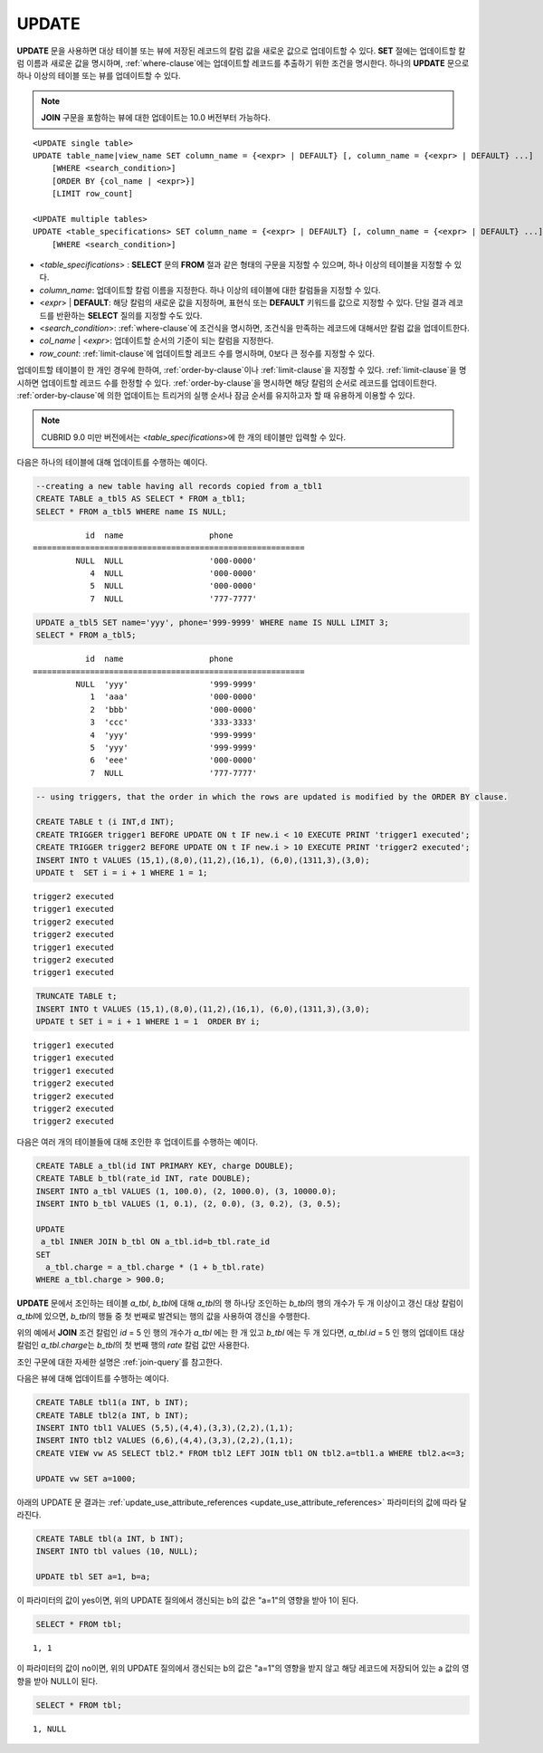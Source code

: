 ******
UPDATE
******

**UPDATE** 문을 사용하면 대상 테이블 또는 뷰에 저장된 레코드의 칼럼 값을 새로운 값으로 업데이트할 수 있다. **SET** 절에는 업데이트할 칼럼 이름과 새로운 값을 명시하며, :ref:`where-clause`\ 에는 업데이트할 레코드를 추출하기 위한 조건을 명시한다. 하나의 **UPDATE** 문으로 하나 이상의 테이블 또는 뷰를 업데이트할 수 있다.

.. note:: **JOIN** 구문을 포함하는 뷰에 대한 업데이트는 10.0 버전부터 가능하다.

::

    <UPDATE single table>
    UPDATE table_name|view_name SET column_name = {<expr> | DEFAULT} [, column_name = {<expr> | DEFAULT} ...]
        [WHERE <search_condition>]
        [ORDER BY {col_name | <expr>}]
        [LIMIT row_count]
     
    <UPDATE multiple tables>
    UPDATE <table_specifications> SET column_name = {<expr> | DEFAULT} [, column_name = {<expr> | DEFAULT} ...]
        [WHERE <search_condition>]

*   <*table_specifications*> : **SELECT** 문의 **FROM** 절과 같은 형태의 구문을 지정할 수 있으며, 하나 이상의 테이블을 지정할 수 있다.

*   *column_name*: 업데이트할 칼럼 이름을 지정한다. 하나 이상의 테이블에 대한 칼럼들을 지정할 수 있다.

*   <*expr*> | **DEFAULT**: 해당 칼럼의 새로운 값을 지정하며, 표현식 또는 **DEFAULT** 키워드를 값으로 지정할 수 있다. 단일 결과 레코드를 반환하는 **SELECT** 질의를 지정할 수도 있다.

*   <*search_condition*>: :ref:`where-clause`\ 에 조건식을 명시하면, 조건식을 만족하는 레코드에 대해서만 칼럼 값을 업데이트한다.

*   *col_name* | <*expr*>: 업데이트할 순서의 기준이 되는 칼럼을 지정한다.

*   *row_count*: :ref:`limit-clause`\ 에 업데이트할 레코드 수를 명시하며, 0보다 큰 정수를 지정할 수 있다.

업데이트할 테이블이 한 개인 경우에 한하여, :ref:`order-by-clause`\ 이나 :ref:`limit-clause`\ 을 지정할 수 있다. :ref:`limit-clause`\ 을 명시하면 업데이트할 레코드 수를 한정할 수 있다. :ref:`order-by-clause`\ 을 명시하면 해당 칼럼의 순서로 레코드를 업데이트한다. :ref:`order-by-clause`\ 에 의한 업데이트는 트리거의 실행 순서나 잠금 순서를 유지하고자 할 때 유용하게 이용할 수 있다. 

.. note:: CUBRID 9.0 미만 버전에서는 <*table_specifications*>에 한 개의 테이블만 입력할 수 있다.

다음은 하나의 테이블에 대해 업데이트를 수행하는 예이다.

.. code-block:: sql

    --creating a new table having all records copied from a_tbl1
    CREATE TABLE a_tbl5 AS SELECT * FROM a_tbl1;
    SELECT * FROM a_tbl5 WHERE name IS NULL;

::
    
               id  name                  phone
    =========================================================
             NULL  NULL                  '000-0000'
                4  NULL                  '000-0000'
                5  NULL                  '000-0000'
                7  NULL                  '777-7777'
     
.. code-block:: sql

    UPDATE a_tbl5 SET name='yyy', phone='999-9999' WHERE name IS NULL LIMIT 3;
    SELECT * FROM a_tbl5;
     
::

               id  name                  phone
    =========================================================
             NULL  'yyy'                 '999-9999'
                1  'aaa'                 '000-0000'
                2  'bbb'                 '000-0000'
                3  'ccc'                 '333-3333'
                4  'yyy'                 '999-9999'
                5  'yyy'                 '999-9999'
                6  'eee'                 '000-0000'
                7  NULL                  '777-7777'
     
.. code-block:: sql

    -- using triggers, that the order in which the rows are updated is modified by the ORDER BY clause.
     
    CREATE TABLE t (i INT,d INT);
    CREATE TRIGGER trigger1 BEFORE UPDATE ON t IF new.i < 10 EXECUTE PRINT 'trigger1 executed';
    CREATE TRIGGER trigger2 BEFORE UPDATE ON t IF new.i > 10 EXECUTE PRINT 'trigger2 executed';
    INSERT INTO t VALUES (15,1),(8,0),(11,2),(16,1), (6,0),(1311,3),(3,0);
    UPDATE t  SET i = i + 1 WHERE 1 = 1;
     
::

    trigger2 executed
    trigger1 executed
    trigger2 executed
    trigger2 executed
    trigger1 executed
    trigger2 executed
    trigger1 executed
     
.. code-block:: sql

    TRUNCATE TABLE t;
    INSERT INTO t VALUES (15,1),(8,0),(11,2),(16,1), (6,0),(1311,3),(3,0);
    UPDATE t SET i = i + 1 WHERE 1 = 1  ORDER BY i;
     
::

    trigger1 executed
    trigger1 executed
    trigger1 executed
    trigger2 executed
    trigger2 executed
    trigger2 executed
    trigger2 executed

다음은 여러 개의 테이블들에 대해 조인한 후 업데이트를 수행하는 예이다.

.. code-block:: sql

    CREATE TABLE a_tbl(id INT PRIMARY KEY, charge DOUBLE);
    CREATE TABLE b_tbl(rate_id INT, rate DOUBLE);
    INSERT INTO a_tbl VALUES (1, 100.0), (2, 1000.0), (3, 10000.0);
    INSERT INTO b_tbl VALUES (1, 0.1), (2, 0.0), (3, 0.2), (3, 0.5);
    
    UPDATE
     a_tbl INNER JOIN b_tbl ON a_tbl.id=b_tbl.rate_id
    SET
      a_tbl.charge = a_tbl.charge * (1 + b_tbl.rate)
    WHERE a_tbl.charge > 900.0;

**UPDATE** 문에서 조인하는 테이블 *a_tbl*, *b_tbl*\ 에 대해 *a_tbl*\ 의 행 하나당 조인하는 *b_tbl*\ 의 행의 개수가 두 개 이상이고 갱신 대상 칼럼이 *a_tbl*\ 에 있으면, *b_tbl*\ 의 행들 중 첫 번째로 발견되는 행의 값을 사용하여 갱신을 수행한다.

위의 예에서 **JOIN** 조건 칼럼인 *id* = 5 인 행의 개수가 *a_tbl* 에는 한 개 있고 *b_tbl* 에는 두 개 있다면, *a_tbl.id* = 5 인 행의 업데이트 대상 칼럼인 *a_tbl.charge*\ 는 *b_tbl*\ 의 첫 번째 행의 *rate* 칼럼 값만 사용한다.

조인 구문에 대한 자세한 설명은 :ref:`join-query`\ 를 참고한다.

다음은 뷰에 대해 업데이트를 수행하는 예이다.

.. code-block:: sql 

    CREATE TABLE tbl1(a INT, b INT); 
    CREATE TABLE tbl2(a INT, b INT); 
    INSERT INTO tbl1 VALUES (5,5),(4,4),(3,3),(2,2),(1,1); 
    INSERT INTO tbl2 VALUES (6,6),(4,4),(3,3),(2,2),(1,1); 
    CREATE VIEW vw AS SELECT tbl2.* FROM tbl2 LEFT JOIN tbl1 ON tbl2.a=tbl1.a WHERE tbl2.a<=3; 

    UPDATE vw SET a=1000; 

아래의 UPDATE 문 결과는 :ref:`update_use_attribute_references <update_use_attribute_references>` 파라미터의 값에 따라 달라진다. 
      
.. code-block:: sql 

    CREATE TABLE tbl(a INT, b INT); 
    INSERT INTO tbl values (10, NULL); 

    UPDATE tbl SET a=1, b=a; 
      
이 파라미터의 값이 yes이면, 위의 UPDATE 질의에서 갱신되는 b의 값은 "a=1"의 영향을 받아 1이 된다. 

.. code-block:: sql 
  
    SELECT * FROM tbl; 

:: 
  
    1, 1 
      
이 파라미터의 값이 no이면, 위의 UPDATE 질의에서 갱신되는 b의 값은 "a=1"의 영향을 받지 않고 해당 레코드에 저장되어 있는 a 값의 영향을 받아 NULL이 된다. 

.. code-block:: sql 
  
    SELECT * FROM tbl; 
      
:: 
  
    1, NULL
    
